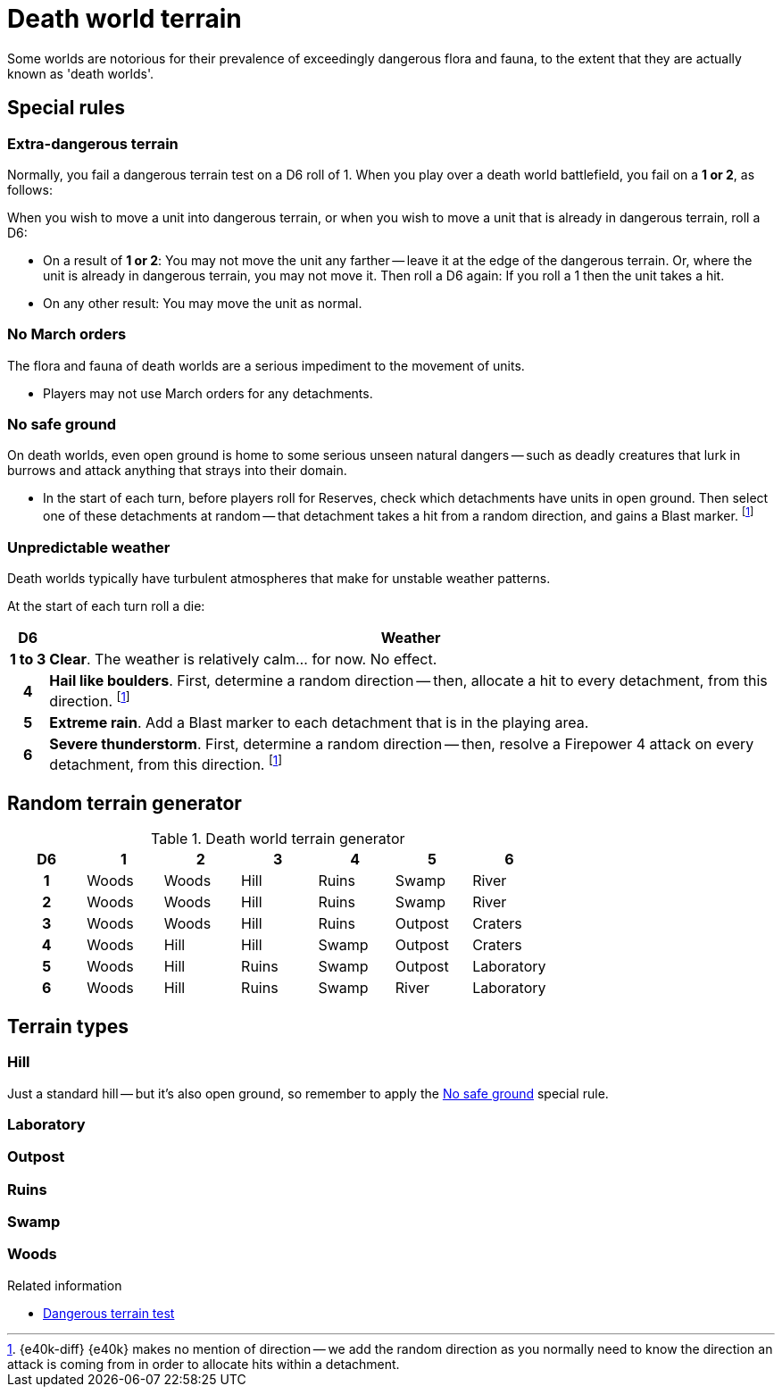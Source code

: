 = Death world terrain

Some worlds are notorious for their prevalence of exceedingly dangerous flora and fauna, to the extent that they are actually known as 'death worlds'.

== Special rules

=== Extra-dangerous terrain

Normally, you fail a dangerous terrain test on a D6 roll of 1.
When you play over a death world battlefield, you fail on a *1 or 2*, as follows:

When you wish to move a unit into dangerous terrain, or when you wish to move a unit that is already in dangerous terrain, roll a D6:

* On a result of *1 or 2*:
You may not move the unit any farther -- leave it at the edge of the dangerous terrain.
Or, where the unit is already in dangerous terrain, you may not move it.
Then roll a D6 again: If you roll a 1 then the unit takes a hit.
* On any other result: You may move the unit as normal.

=== No March orders

The flora and fauna of death worlds are a serious impediment to the movement of units.

* Players may not use March orders for any detachments.

=== No safe ground

On death worlds, even open ground is home to some serious unseen natural dangers -- such as deadly creatures that lurk in burrows and attack anything that strays into their domain.

* In the start of each turn, before players roll for Reserves, check which detachments have units in open ground.
Then select one of these detachments at random -- that detachment takes a hit from a random direction, and gains a Blast marker.
footnote:dir[{e40k-diff}
{e40k} makes no mention of direction -- we add the random direction as you normally need to know the direction an attack is coming from in order to allocate hits within a detachment.
]

=== Unpredictable weather

Death worlds typically have turbulent atmospheres that make for unstable weather patterns.

At the start of each turn roll a die:

[options="autowidth, header", cols="^1h,5"]
|===
|D6
|Weather

|1{nbsp}to{nbsp}3
|*Clear*.
The weather is relatively calm... for now.
No effect.

|4
|*Hail like boulders*.
First, determine a random direction -- then, allocate a hit to every detachment, from this direction.
footnote:dir[{e40k-diff}]

|5
|*Extreme rain*.
Add a Blast marker to each detachment that is in the playing area.

|6
|*Severe thunderstorm*.
First, determine a random direction -- then, resolve a Firepower 4 attack on every detachment, from this direction.
footnote:dir[{e40k-diff}]
|===

== Random terrain generator

[.scrollable]
--
.Death world terrain generator
[options="header", cols="^1h,6*^"]
////
9x Wood
7x Hill
5x Ruins
5x Swamp
3x Outpost
3x River
2x Craters
2x Lab
////
|===
| D6 | 1        | 2       | 3     | 4       | 5         | 6
| 1  | Woods    | Woods   | Hill  | Ruins   | Swamp     | River
| 2  | Woods    | Woods   | Hill  | Ruins   | Swamp     | River
| 3  | Woods    | Woods   | Hill  | Ruins   | Outpost   | Craters
| 4  | Woods    | Hill    | Hill  | Swamp   | Outpost   | Craters
| 5  | Woods    | Hill    | Ruins | Swamp   | Outpost   | Laboratory
| 6  | Woods    | Hill    | Ruins | Swamp   | River     | Laboratory
|===
--

== Terrain types

=== Hill

Just a standard hill -- but it's also open ground, so remember to apply the <<No safe ground>> special rule.

=== Laboratory

=== Outpost

=== Ruins

=== Swamp

=== Woods

.Related information
* xref:core:main-rules:terrain-effects-on-movement.adoc#dangerous-terrain-test[Dangerous terrain test]